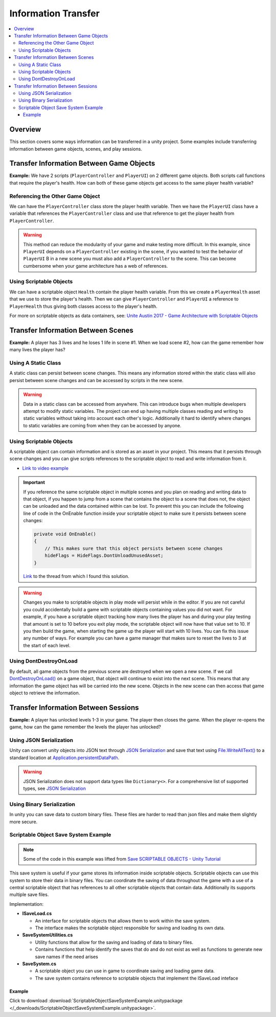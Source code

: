 ====================
Information Transfer
====================

..  contents::
    :local:

Overview
========

This section covers some ways information can be transferred in a unity project.
Some examples include transferring information between game objects, scenes, and play sessions.


Transfer Information Between Game Objects
=========================================

**Example:** We have 2 scripts (``PlayerController`` and ``PlayerUI``) on 2 different game objects.
Both scripts call functions that require the player's health. How can both
of these game objects get access to the same player health variable?

Referencing the Other Game Object
---------------------------------

We can have the ``PlayerController`` class store the player health variable. Then we have the ``PlayerUI`` class have
a variable that references the ``PlayerController`` class and use that reference to get the player health from
``PlayerController``.

..  warning::

    This method can reduce the modularity of your game and make testing more difficult.
    In this example, since ``PlayerUI`` depends on a ``PlayerController`` existing in the scene,
    if you wanted to test the behavior of ``PlayerUI`` B in a new scene you must also add a ``PlayerController`` to
    the scene. This can become cumbersome when your game architecture has a web of references.

..  dropdown:: A class ``PlayerController`` that contains and uses a ``playerHealth`` variable.

    ..  code-block:: c#

        using UnityEngine;

        public class PlayerController : MonoBehaviour
        {
            public int playerHealth;
            void Start()
            {
                Debug.Log($"PlayerController Logging Player Health: {playerHealth}");
            }
        }

..  dropdown:: A class ``PlayerUI`` that has a reference to ``PlayerController`` to access the ``playerHealth`` variable.

    ..  code-block:: c#

        using UnityEngine;

        public class PlayerUI : MonoBehaviour
        {
            public PlayerController playerController;

            void Start()
            {
                // Acces player health from playerController
                Debug.Log($"PlayerUI Logging Player Health: {playerController.playerHealth}");
            }
        }

    Below is an image showing how we give a ``PlayerController`` reference to ``PlayerUI`` in the editor.

    ..  image:: /_images/game_object_reference.png

Using Scriptable Objects
------------------------

We can have a scriptable object ``Health`` contain the player health variable. From this we create a ``PlayerHealth``
asset that we use to store the player's health. Then we can give ``PlayerController`` and ``PlayerUI`` a reference to
``PlayerHealth`` thus giving both classes access to the player's health.

For more on scriptable objects as data containers, see: `Unite Austin 2017 - Game Architecture with Scriptable Objects <https://youtu.be/raQ3iHhE_Kk?list=PLuldlT8dkudpCEkYQJb_H26BcbE7ozisX&t=926>`_

..  dropdown:: A scriptable object (Heath) that contains a health variable.

    ..  code-block:: c#

        using UnityEngine;

        // The CreateAssetMenu attribute allows us to create scriptable object assets in the editor
        // In the Editor: Right Click > Create > ScriptableObjects > Health
        [CreateAssetMenu(fileName = "NewHealth", menuName = "ScriptableObjects/Health")]
        public class Health : ScriptableObject
        {
            public int health;
        }

    Below is an image showing how we create a scriptable object asset ``PlayerHealth`` from the Health script in the editor.

    ..  image:: /_images/scriptable_object_asset_creation_1.png

    ..  image:: /_images/scriptable_object_asset_1.png

..  dropdown:: A class ``PlayerController`` that references the scriptable object asset of type``Health``.

    ..  code-block:: c#

        using UnityEngine;

        public class PlayerController : MonoBehaviour
        {
            public Health playerHealth;
            void Start()
            {
                Debug.Log($"PlayerController Logging Player Health: {playerHealth.health}");
            }
        }

    Below is an image showing how we give a ``PlayerController`` reference to the ``PlayerHealth`` asset in the editor.

    ..  image:: /_images/game_object_reference_1.png

..  dropdown:: A class ``PlayerUI`` that references the scriptable object asset of type``Health``.

    ..  code-block:: c#

        using UnityEngine;

        public class PlayerUI : MonoBehaviour
        {
            public Health playerHealth;

            void Start()
            {
                Debug.Log($"PlayerUI Logging Player Health: {playerHealth.health}");
            }
        }

Transfer Information Between Scenes
===================================


**Example:** A player has 3 lives and he loses 1 life in scene #1. When we load scene #2, how can the game
remember how many lives the player has?

Using A Static Class
--------------------

A static class can persist between scene changes. This means any information stored within the static class will also
persist between scene changes and can be accessed by scripts in the new scene.

..  warning::

    Data in a static class can be accessed from anywhere. This can introduce bugs when multiple developers attempt to
    modify static variables. The project can end up having multiple classes reading and writing to static variables
    without taking into account each other's logic. Additionally it hard to identify where changes to static
    variables are coming from when they can be accessed by anyone.

..  dropdown:: A static class that tracks player lives.

    ..  code-block:: c#

        // Static classes cannot inherit from MonoBehaviour
        public static class PlayerInformation
        {
            // Variables inside static classes must use the static keyword.
            public static int lives;
        }

..  dropdown:: A class that can set the value of player lives.

    ..  code-block:: c#

        using UnityEngine;

        public class SetPlayerInformation : MonoBehaviour
        {
            public void SetPlayerLives(int lives)
            {
                PlayerInformation.lives = lives;
            }
        }

..  dropdown:: A class that can retrieve the value of player lives.

    ..  code-block:: c#

        using UnityEngine;

        public class DisplayPlayerInformation : MonoBehaviour
        {
            void Start()
            {
                // Access the lives variable within the static PlayerInformation class
                Debug.Log($"Lives: {PlayerInformation.lives}");
            }
        }



Using Scriptable Objects
------------------------

A scriptable object can contain information and is stored as an asset in your project.
This means that it persists through scene changes and you can give scripts references to the scriptable object
to read and write information from it.

*   `Link to video example <https://www.youtube.com/watch?v=SmnjRCa_iO4>`_

..  important::

    If you reference the same scriptable object in multiple scenes and you plan on reading and writing data to that
    object, if you happen to jump from a scene that contains the object to a scene that does not, the object can
    be unloaded and the data contained within can be lost. To prevent this you can include the following line of code
    in the OnEnable function inside your scriptable object to make sure it persists between scene changes:

    ..  code-block:: c#

        private void OnEnable()
        {
            // This makes sure that this object persists between scene changes
            hideFlags = HideFlags.DontUnloadUnusedAsset;
        }

    `Link <https://discussions.unity.com/t/persistence-of-scriptableobjects-between-scenes/237648>`_ to the thread from which I found this solution.

..  warning::

    Changes you make to scriptable objects in play mode will persist while in the editor. If you are not careful
    you could accidentally build a game with scriptable objects containing values you did not want.
    For example, if you have a scriptable object tracking how many lives the player has and during your
    play testing that amount is set to 10 before you exit play mode, the scriptable object will now have that value set
    to 10. If you then build the game, when starting the game up the player will start with 10 lives. You can fix
    this issue any number of ways. For example you can have a game manager that makes sure to reset the lives
    to 3 at the start of each level.

..  dropdown:: A scriptable object class and asset that contains the player's lives.

    ..  code-block:: c#

        using UnityEngine;

        // The CreateAssetMenu attribute allows us to create scriptable object assets in the editor
        // In the Editor: Right Click > Create > PlayerInformation
        [CreateAssetMenu(fileName = "New PlayerInformation", menuName = "PlayerInformation")]
        public class PlayerInformation_ScriptableObject : ScriptableObject
        {
            public int lives;
        }

    Below is an image showing how we create a scriptable object asset from the PlayerInformation_ScriptableObject script
    in the editor.

    ..  image:: /_images/scriptable_object_asset_creation.png

    ..  image:: /_images/scriptable_object_asset.png


..  dropdown:: A class that can set the value of player lives in the scriptable object asset.

    ..  code-block:: c#

        using UnityEngine;

        public class SetPlayerInformation_ScriptableObject : MonoBehaviour
        {
            // This is a reference to the player info scriptable object asset
            public PlayerInformation_ScriptableObject playerInformation;

            // We change the value of lives within the player info scriptable object asset
            public void SetPlayerLives(int lives)
            {
                playerInformation.lives = lives;
            }
        }

    Below is an image showing how we give the above script reference to the scriptable object asset.

    ..  image:: /_images/scriptable_object_set_asset_reference.png


..  dropdown:: A class that can retrieve the value of player lives from the scriptable object asset.

    ..  code-block:: c#

        using UnityEngine;

        public class DisplayPlayerInformation_ScriptableObject : MonoBehaviour
        {
            // This is a reference to the player info scriptable object asset
            public PlayerInformation_ScriptableObject playerInformaiton;

            void Start()
            {
                // We retrieve the value of lives within the player info scriptable object asset
                Debug.Log($"Lives: {playerInformaiton.lives}");
            }
        }

    Below is an image showing how we give the above script reference to the scriptable object asset.

    ..  image:: /_images/scriptable_object_set_asset_reference2.png


Using DontDestroyOnLoad
-----------------------

By default, all game objects from the previous scene are destroyed when we open a new scene. If we call
`DontDestroyOnLoad() <https://docs.unity3d.com/ScriptReference/Object.DontDestroyOnLoad.html>`_ on a game object,
that object will continue to exist into the next scene. This means that
any information the game object has will be carried into the new scene. Objects in the new scene can then
access that game object to retrieve the information.

.. dropdown:: A class that tracks player lives and persists between scenes.

    ..  code-block:: c#

        using UnityEngine;

        public class PlayerInformation : MonoBehaviour
        {
            // We create a static instance so that the class be easily accessed from other scripts.
            // We use a private setter so other scripts cannot modify the value of Instance.
            public static PlayerInformation Instance { get; private set; }
            public int lives;

            private void Awake()
            {
                // We only want one PlayerInformation instance to exist. If a PlayerInformation is initialized (Awake),
                // it will destroy itself if it detects that another PlayerInformation instance already exists. Otherwise
                //  it sets itself as the instance.
                if (Instance != null)
                {
                    Destroy(gameObject);
                    return;
                }
                Instance = this;

                // Keeps the game object from being destroyed. when a new scene loads.
                DontDestroyOnLoad(gameObject);
            }
        }

.. dropdown:: A class that retrieves the information from the PlayerInformation class in the new scene.

    ..  code-block:: c#

        public class PlayerInfoReader : MonoBehaviour
        {
            private void Start()
            {
                // We check to see if an instance of PlayerInformation exists.
                if (PlayerInformation.Instance != null)
                {
                    Debug.Log(PlayerInformation.Instance.lives);
                }
            }
        }


Transfer Information Between Sessions
=====================================

**Example:** A player has unlocked levels 1-3 in your game. The player then closes the game. When the player
re-opens the game, how can the game remember the levels the player has unlocked?

Using JSON Serialization
------------------------

Unity can convert unity objects into JSON text through
`JSON Serialization <https://docs.unity3d.com/Manual/JSONSerialization.html>`_ and save that text using
`File.WriteAllText() <https://docs.microsoft.com/en-us/dotnet/api/system.io.file.writealltext?view=net-6.0>`_ to a standard location at
`Application.persistentDataPath <https://docs.unity3d.com/ScriptReference/Application-persistentDataPath.html>`_.

..  warning::

    JSON Serialization does not support data types like ``Dictionary<>``. For a comprehensive list of supported
    types, see `JSON Serialization <https://docs.unity3d.com/Manual/JSONSerialization.html>`_


.. dropdown:: A class that saves and loads information from a JSON save file.

    ..  code-block:: c#

        using UnityEngine;
        using System.IO;  // Needed for us to use `Path` and `File` classes

        public class LevelManager : MonoBehaviour
        {
            public int levelsUnlocked;

            private static string SAVE_FILE_PATH;

            private void Awake()
            {
                // Define the location of the save file.
                SAVE_FILE_PATH = Path.Combine(Application.persistentDataPath, "savefile.json");
            }

            // We use LevelData to store the number of levels the player has unlocked.
            // `[System.Serializable]` is needed for any class used with JSON Serializer API
            [System.Serializable]
            class LevelData
            {
                public int levelsUnlocked;
            }

            public void SaveProgress()
            {
                // Store information in a new LevelData class
                LevelData data = new LevelData();
                data.levelsUnlocked = levelsUnlocked;

                // Convert LevelData class into a json string
                string jsonData = JsonUtility.ToJson(data);

                // Write the string to the file at SAVE_FILE_PATH
                File.WriteAllText(SAVE_FILE_PATH, jsonData);
            }

            public void LoadProgress()
            {
                // We only load information if the save file exists
                if (File.Exists(SAVE_FILE_PATH))
                {
                    // Load the json string from the savefile
                    string jsonData = File.ReadAllText(SAVE_FILE_PATH);

                    // Convert the json string back into a LevelData class
                    LevelData data = JsonUtility.FromJson<LevelData>(jsonData);

                    // Retrieve the levelsUnlocked from the loaded LevelData class
                    levelsUnlocked = data.levelsUnlocked;
                }
            }
        }

Using Binary Serialization
--------------------------

In unity you can save data to custom binary files. These files are harder to read than json files and make them
slightly more secure.

.. dropdown:: A class that saves and loads information from a BINARY save file.

    ..  code-block:: c#

        using UnityEngine;
        using System.IO; // Needed for us to use `Path` and `File` classes
        using System.Runtime.Serialization.Formatters.Binary; // Needed for us to use the `BinaryFormatter` class

        public class LevelManager : MonoBehaviour
        {
            public int levelsUnlocked;

            private static string SAVE_FILE_PATH;

            private void Awake()
            {
                // Define the location of the save file.
                SAVE_FILE_PATH = Path.Combine(Application.persistentDataPath, "savefile.bin");
            }

            // We use LevelData to store the number of levels the player has unlocked.
            // `[System.Serializable]` is needed for any class saved to a binary file
            [System.Serializable]
            class LevelData
            {
                public int levelsUnlocked;
            }

            public void SaveProgress()
            {
                // Store information in a new LevelData class
                LevelData data = new LevelData();
                data.levelsUnlocked = levelsUnlocked;

                // Use a binary formatter combined with a file stream to save the data to a file at SAVE_FILE_PATH
                BinaryFormatter formatter = new BinaryFormatter();
                FileStream stream = new FileStream(SAVE_FILE_PATH, FileMode.Create);
                formatter.Serialize(stream, data);

                // Close the stream after we are finished using it
                stream.Close();
            }

            public void LoadProgress()
            {
                // We only load information if the save file exists
                if (File.Exists(SAVE_FILE_PATH))
                {
                    // Load the data from the savefile using the binary formatter and filestream.
                    BinaryFormatter formatter = new BinaryFormatter();
                    FileStream stream = new FileStream(SAVE_FILE_PATH, FileMode.Open);
                    LevelData data = formatter.Deserialize(stream) as LevelData;

                    // Close the stream after we are finished using it
                    stream.Close();

                    // Retrieve the levelsUnlocked from the loaded LevelData class
                    levelsUnlocked = data.levelsUnlocked;
                }
                else
                {
                    Debug.LogError("Save file not found in " + SAVE_FILE_PATH);
                    return;
                }
            }
        }


Scriptable Object Save System Example
-------------------------------------

..  note::

    Some of the code in this example was lifted from `Save SCRIPTABLE OBJECTS - Unity Tutorial <https://www.youtube.com/watch?v=Bv-Qie4ISWg>`_

This save system is useful if your game stores its information inside scriptable objects. Scriptable
objects can use this system to store their data in binary files. You can coordinate the saving of
data throughout the game with a use of a central scriptable object that has references to all other scriptable
objects that contain data. Additionally its supports multiple save files.

Implementation:

*   **ISaveLoad.cs**

    *   An interface for scriptable objects that allows them to work within the save system.
    *   The interface makes the scriptable object responsible for saving and loading its own data.

*   **SaveSystemUtilities.cs**

    *   Utility functions that allow for the saving and loading of data to binary files.
    *   Contains functions that help identify the saves that do and do not exist as well as functions to generate new
        save names if the need arises

*   **SaveSystem.cs**

    *   A scriptable object you can use in game to coordinate saving and loading game data.
    *   The save system contains reference to scriptable objects that implement the ISaveLoad inteface

..  dropdown:: **ISaveLoad.cs**

    ..  code-block:: c#

        public interface ISaveLoad
        {
            // Returns the name the class gives to the data. This name should be unique to the class
            // instance and should not be held by other classes implementing this inteface to avoid save collisions.
            string GetDataName();

            // Classes that implement this function should save their data in file with a path
            // that incorporates the save name. If an error is encountered during the save process
            // this function should return a string about the error. Otherwise it returns a null / empty string.
            string Save(string saveName);

            // Classes that implement this function should load their data from file with a path
            // that incorporates the save name. If an error is encountered during the load process
            // this function should return a string about the error. Otherwise it returns a null / empty string.
            string Load(string saveName);

            // Resets the class to a default state. Used when the player starts a new game.
            // If an error is encountered during the reset process
            // this function should return a string about the error. Otherwise it returns a null / empty string.
            string Reset();
        }


..  dropdown:: **SaveSystemUtilities.cs**

    ..  code-block:: c#

        using System.Collections;
        using System.Collections.Generic;
        using UnityEngine;
        using System.IO;
        using System.Runtime.Serialization.Formatters.Binary;

        /// <summary>
        /// These utilities are built for a save system where:
        ///     *   Each save game has a particular name. That name is used as a parent directory
        ///         that houses all files for that save game.
        ///     *   One can have multiple save games.
        /// </summary>
        public static class SaveSystemUtilities
        {
            const string SAVE_FILE_EXTENSION = ".bin";
            const string PARENT_SAVE_DIRECTORY_NAME = "saves";
            const string DEFAULT_SAVE_NAME = "NewGame";

            // Returns the parent directory that contains all save directories
            private static string GetSaveSystemParentDirectory()
            {
                return Path.Combine(Application.persistentDataPath, PARENT_SAVE_DIRECTORY_NAME);
            }

            // Returns a path for a save directory with a given save name
            private static string GetSaveDirectoryPath(string saveName)
            {
                return Path.Combine(GetSaveSystemParentDirectory(), saveName);
            }

            // Returns a filepath that incorporates the name of the data and save name.
            private static string GetSaveDataFilePath(string dataName, string saveName)
            {
                return Path.Combine(GetSaveDirectoryPath(saveName), dataName + SAVE_FILE_EXTENSION);
            }

            private static void CreateSaveDirectories(string saveName)
            {
                string saveSystemDirectoryPath = GetSaveSystemParentDirectory();
                string saveDirectoryPath = GetSaveDirectoryPath(saveName);
                if (!Directory.Exists(saveSystemDirectoryPath))
                {
                    Directory.CreateDirectory(saveSystemDirectoryPath);
                }
                if (!Directory.Exists(saveDirectoryPath))
                {
                    Directory.CreateDirectory(saveDirectoryPath);
                }
            }

            // Save your data to a file with a path that incorporates the name of the data and save file name.
            public static void Save<T>(T data, string dataName, string saveName)
            {
                // If the directories we save files to have not been created, create them.
                CreateSaveDirectories(saveName);

                BinaryFormatter binaryFormatter = new BinaryFormatter();
                string saveDataFilePath = GetSaveDataFilePath(dataName, saveName);
                FileStream fileStream = new FileStream(saveDataFilePath, FileMode.Create);
                binaryFormatter.Serialize(fileStream, data);
                fileStream.Close();
            }

            // Attempts to load the data for the specified data under the save file.
            // If the data is found it returns it, otherwise it returns the default value of the type.
            public static T Load<T>(string dataName, string saveName)
            {
                T data = default;
                if (SaveDataExists(dataName, saveName))
                {
                    string saveDataFilePath = GetSaveDataFilePath(dataName, saveName);
                    BinaryFormatter binaryFormatter = new BinaryFormatter();
                    FileStream fileStream = new FileStream(saveDataFilePath, FileMode.Open);
                    data = (T)binaryFormatter.Deserialize(fileStream);
                }

                return data;
            }

            // Returns true if the save (directory) exists
            public static bool SaveExists(string saveName)
            {
                string saveDirectoryPath = GetSaveDirectoryPath(saveName);
                return Directory.Exists(saveDirectoryPath);
            }

            // Returns true if the save file exists for data under a save file name
            public static bool SaveDataExists(string dataName, string saveName)
            {
                string saveDataFilePath = GetSaveDataFilePath(dataName, saveName);
                return File.Exists(saveDataFilePath);
            }

            // Deletes a save (directory) if it exists
            public static void DeleteSave(string saveName)
            {
                if (SaveExists(saveName))
                {
                    // Delete the save directory and its subdirectories.
                    Directory.Delete(GetSaveDirectoryPath(saveName), true);
                }
            }

            // Returns a list of all save names that exist
            public static List<string> GetAllSaveNames()
            {
                List<string> saveNames = new List<string>();
                DirectoryInfo directoryInfo = new DirectoryInfo(GetSaveSystemParentDirectory());
                DirectoryInfo[] directories = directoryInfo.GetDirectories();
                foreach (DirectoryInfo directory in directories)
                {
                    saveNames.Add(directory.Name);
                }
                return saveNames;
            }

            // Generates a save name that has not been used yet.
            public static string GenerateNewSaveName()
            {
                string saveName;
                int count = 0;

                do
                {
                    saveName = DEFAULT_SAVE_NAME + count;
                    count += 1;
                }
                while (SaveExists(saveName));

                return saveName;
            }
        }


..  dropdown:: **SaveSystem.cs**

    ..  code-block:: c#

        using System.Collections;
        using System.Collections.Generic;
        using UnityEngine;
        using UnityEngine.Events;

        /// <summary>
        /// The Save System helps to coordinate the saving and loading of game data
        /// into scriptable objects that implement the ISaveLoad interface.
        /// </summary>
        [CreateAssetMenu(fileName = "SaveSystem", menuName = "ScriptableObjects/SaveLoadGame/SaveSystem")]
        public class SaveSystem : ScriptableObject
        {
            // The current save name. This is kept in memory for convenience.
            public string currentSaveName;
            // List of scriptable objects (that implement the ISaveLoad interface) that  save / load data
            public List<ScriptableObject> gameDataObjects;

            // UnityEvents that are triggered in the case of errors
            public UnityEvent<string> OnSaveError;
            public UnityEvent<string> OnLoadError;
            public UnityEvent<string> OnStartGameError;

            // Returns a list of objects that have implemented the ISaveLoad intefrace.
            // Any object that has not implemented the interface will not be included.
            private List<ISaveLoad> GetSaveLoadObjects()
            {
                List<ISaveLoad> saveLoadObjects = new List<ISaveLoad>();
                foreach (ScriptableObject gameDataObject in gameDataObjects)
                {
                    if (gameDataObject is ISaveLoad)
                    {
                        ISaveLoad saveloadObject = (ISaveLoad)gameDataObject;
                        saveLoadObjects.Add(saveloadObject);
                    }
                }
                return saveLoadObjects;
            }

            // Checks to see that objects that are saving and loading each save to
            // a unique file name.
            private bool SaveCollisionsDetected(string saveName)
            {
                List<ISaveLoad> saveLoadObjects = GetSaveLoadObjects();
                List<string> dataNames = new List<string>();
                foreach (ISaveLoad saveLoadObject in saveLoadObjects)
                {
                    string dataName = saveLoadObject.GetDataName();
                    if (dataNames.Contains(dataName))
                    {
                        OnSaveError.Invoke($"Save Collision Detected. Multiple Objects attempting to save using the same data name: {dataName}");
                        return true;
                    }
                    else
                    {
                        dataNames.Add(dataName);
                    }
                }
                return false;
            }

            // Goes through each game data object and invokes its save method
            public void SaveGame(string saveName)
            {
                // Do noting if the save name is not set / valid
                if (string.IsNullOrEmpty(saveName))
                {
                    OnSaveError.Invoke($"The current save name {saveName} is not a valid name");
                    return;
                }


                // Do a check to make sure there are no save collisions.
                if (SaveCollisionsDetected(saveName))
                {
                    return;
                }

                // Set the current save name to the game we are saving
                currentSaveName = saveName;

                // Trigger each object's save method
                List<ISaveLoad> saveLoadObjects = GetSaveLoadObjects();
                foreach (ISaveLoad saveLoadObject in saveLoadObjects)
                {
                    string errorMessage = saveLoadObject.Save(saveName);

                    // stop saving data if an error is detected
                    if (!string.IsNullOrEmpty(errorMessage))
                    {
                        OnSaveError.Invoke(errorMessage);
                        return;
                    }
                }
            }

            // Save each game data object using the current save file name we are using
            public void SaveGame()
            {
                SaveGame(currentSaveName);
            }

            // Goes through each game data object and invokes its load method
            public void LoadGame(string saveName)
            {
                if (SaveSystemUtilities.SaveExists(saveName))
                {
                    // Set the current save name to the game we are loading
                    currentSaveName = saveName;

                    // Trigger each object's load method
                    List<ISaveLoad> saveLoadObjects = GetSaveLoadObjects();
                    foreach (ISaveLoad saveLoadObject in saveLoadObjects)
                    {
                        string errorMessage = saveLoadObject.Load(saveName);

                        // stop loading data if an error is detected
                        if (!string.IsNullOrEmpty(errorMessage))
                        {
                            OnSaveError.Invoke(errorMessage);
                            return;
                        }
                    }
                }
                else
                {
                    OnLoadError.Invoke($"The save file {saveName} does not exist");
                }
            }

            // Goes through each game data object and invokes its reset method
            public void SetupNewGame(string saveName)
            {
                // Set the current save name to the game we are starting
                currentSaveName = saveName;

                // Do noting if the save name is not set / valid
                if (string.IsNullOrEmpty(saveName))
                {
                    OnStartGameError.Invoke($"The current save name {saveName} is not a valid name");
                    return;
                }

                // Trigger each object's reset method
                List<ISaveLoad> saveLoadObjects = GetSaveLoadObjects();
                foreach (ISaveLoad saveLoadObject in saveLoadObjects)
                {
                    string errorMessage = saveLoadObject.Reset();

                    // stop resetting data if an error is detected
                    if (!string.IsNullOrEmpty(errorMessage))
                    {
                        OnStartGameError.Invoke(errorMessage);
                        return;
                    }
                }

                // Save the game
                SaveGame();
            }

            public void DeleteGame(string saveName)
            {
                if (SaveSystemUtilities.SaveExists(saveName))
                {
                    SaveSystemUtilities.DeleteSave(saveName);
                }
            }

        }

Example
*******

Click to download :download:`ScriptableObjectSaveSystemExample.unitypackage </_downloads/ScriptableObjectSaveSystemExample.unitypackage>`.
